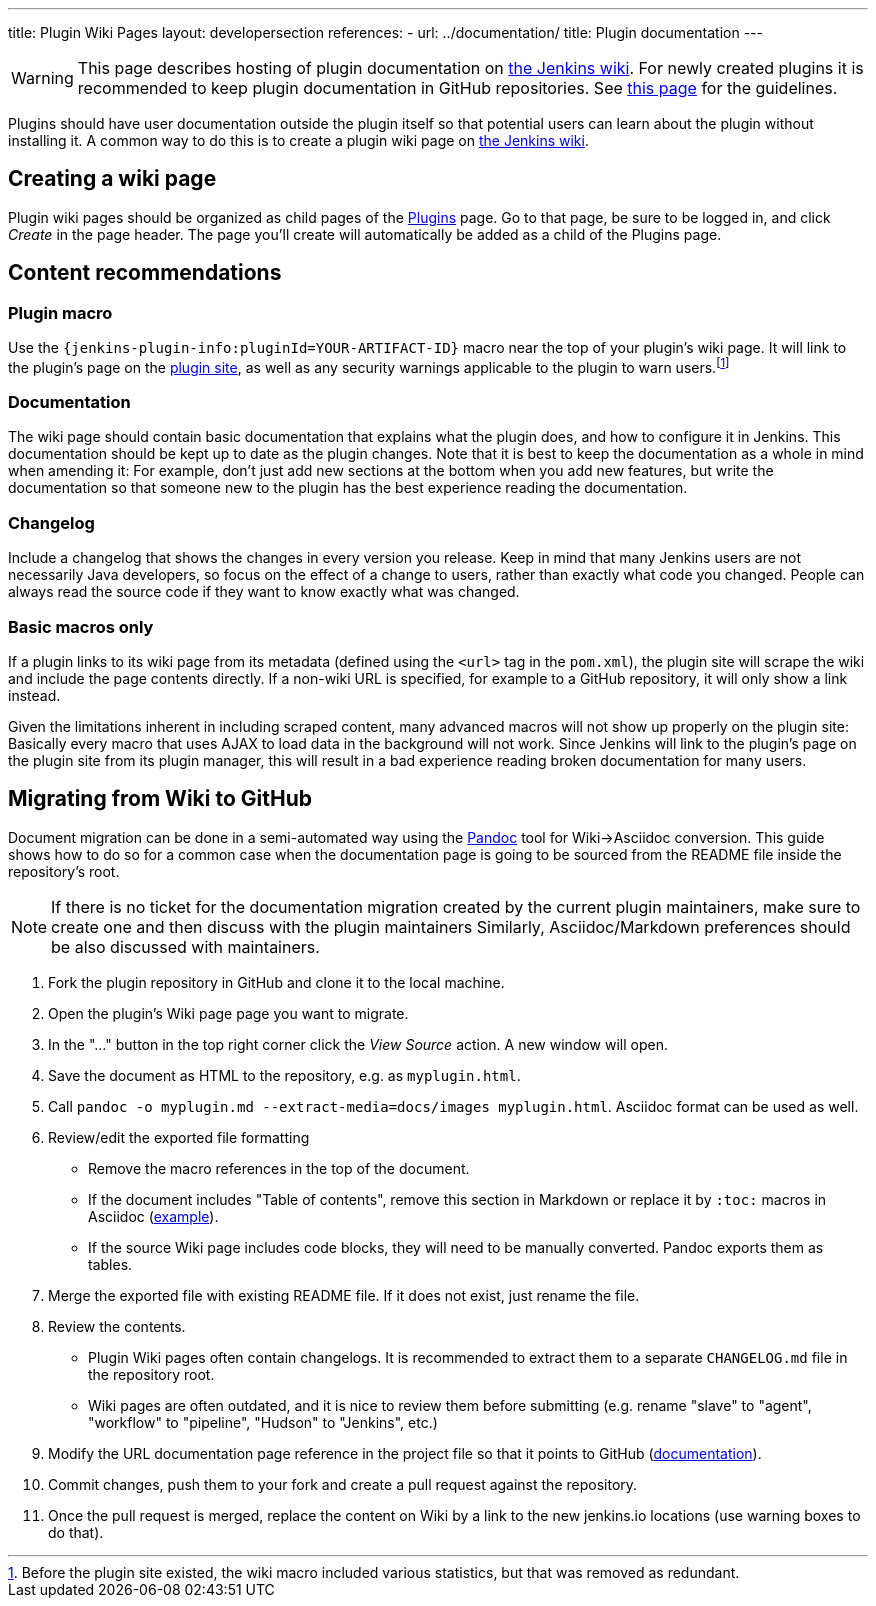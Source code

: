 ---
title: Plugin Wiki Pages
layout: developersection
references:
- url: ../documentation/
  title: Plugin documentation
---

WARNING: This page describes hosting of plugin documentation on link:https://wiki.jenkins.io[the Jenkins wiki].
For newly created plugins it is recommended to keep plugin documentation in GitHub repositories.
See link:../documentation[this page] for the guidelines.

Plugins should have user documentation outside the plugin itself so that potential users can learn about the plugin without installing it.
A common way to do this is to create a plugin wiki page on link:https://wiki.jenkins.io[the Jenkins wiki].

== Creating a wiki page

Plugin wiki pages should be organized as child pages of the https://wiki.jenkins.io/display/JENKINS/Plugins[Plugins] page.
Go to that page, be sure to be logged in, and click _Create_ in the page header.
The page you'll create will automatically be added as a child of the Plugins page.

== Content recommendations

=== Plugin macro

Use the `+{jenkins-plugin-info:pluginId=YOUR-ARTIFACT-ID}+` macro near the top of your plugin's wiki page.
It will link to the plugin's page on the link:../plugin-site[plugin site], as well as any security warnings applicable to the plugin to warn users.footnoteref:[previously,Before the plugin site existed, the wiki macro included various statistics, but that was removed as redundant.]


=== Documentation

The wiki page should contain basic documentation that explains what the plugin does, and how to configure it in Jenkins.
This documentation should be kept up to date as the plugin changes.
Note that it is best to keep the documentation as a whole in mind when amending it:
For example, don't just add new sections at the bottom when you add new features, but write the documentation so that someone new to the plugin has the best experience reading the documentation.


=== Changelog

Include a changelog that shows the changes in every version you release.
Keep in mind that many Jenkins users are not necessarily Java developers, so focus on the effect of a change to users, rather than exactly what code you changed.
People can always read the source code if they want to know exactly what was changed.

=== Basic macros only

If a plugin links to its wiki page from its metadata (defined using the `<url>` tag in the `pom.xml`), the plugin site will scrape the wiki and include the page contents directly.
If a non-wiki URL is specified, for example to a GitHub repository, it will only show a link instead.

Given the limitations inherent in including scraped content, many advanced macros will not show up properly on the plugin site:
Basically every macro that uses AJAX to load data in the background will not work.
Since Jenkins will link to the plugin's page on the plugin site from its plugin manager, this will result in a bad experience reading broken documentation for many users.

== Migrating from Wiki to GitHub

Document migration can be done in a semi-automated way using the link:https://pandoc.org[Pandoc] tool for Wiki->Asciidoc conversion.
This guide shows how to do so for a common case when the documentation page is going to be sourced from the README file inside the repository's root.

NOTE: If there is no ticket for the documentation migration created by the current plugin maintainers,
make sure to create one and then discuss with the plugin maintainers
Similarly, Asciidoc/Markdown preferences should be also discussed with maintainers.

. Fork the plugin repository in GitHub and clone it to the local machine.
. Open the plugin's Wiki page page you want to migrate.
. In the "..." button in the top right corner click the _View Source_ action. A new window will open.
. Save the document as HTML to the repository, e.g. as `myplugin.html`.
. Call `pandoc -o myplugin.md --extract-media=docs/images myplugin.html`.
  Asciidoc format can be used as well. 
. Review/edit the exported file formatting
** Remove the macro references in the top of the document.
** If the document includes "Table of contents", remove this section in Markdown 
   or replace it by `:toc:` macros in Asciidoc (link:https://raw.githubusercontent.com/jenkinsci/.github/master/.github/release-drafter.adoc[example]).
** If the source Wiki page includes code blocks, they will need to be manually converted. 
   Pandoc exports them as tables.
. Merge the exported file with existing README file. 
  If it does not exist, just rename the file.
. Review the contents.
** Plugin Wiki pages often contain changelogs.
   It is recommended to extract them to a separate `CHANGELOG.md` file in the repository root.
** Wiki pages are often outdated, and it is nice to review them before submitting 
   (e.g. rename "slave" to "agent", "workflow" to "pipeline", "Hudson" to "Jenkins", etc.)
. Modify the URL documentation page reference in the project file so that it points to GitHub (link:/doc/developer/publishing/documentation/#referencing-the-documentation-page-from-the-project-file[documentation]).
. Commit changes, push them to your fork and create a pull request against the repository.
. Once the pull request is merged, replace the content on Wiki by a link to the new jenkins.io locations 
  (use warning boxes to do that).
